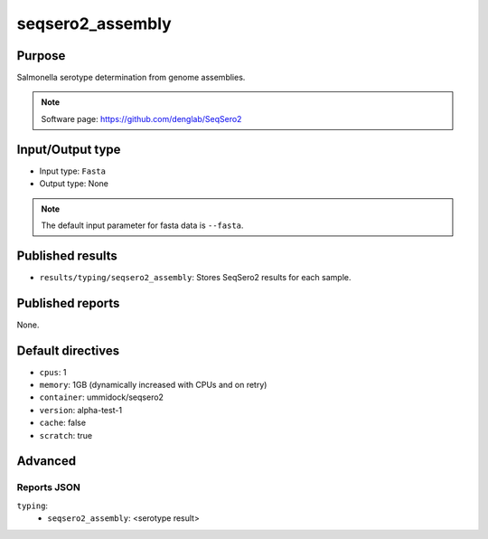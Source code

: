 seqsero2_assembly
=================

Purpose
-------

Salmonella serotype determination from genome assemblies.

.. note::
    Software page: https://github.com/denglab/SeqSero2

Input/Output type
-----------------

- Input type: ``Fasta``
- Output type: None

.. note::
    The default input parameter for fasta data is ``--fasta``.

Published results
-----------------

- ``results/typing/seqsero2_assembly``: Stores SeqSero2 results for each sample.

Published reports
-----------------

None.

Default directives
------------------

- ``cpus``: 1
- ``memory``: 1GB (dynamically increased with CPUs and on retry)
- ``container``: ummidock/seqsero2
- ``version``: alpha-test-1
- ``cache``: false
- ``scratch``: true

Advanced
--------

Reports JSON
^^^^^^^^^^^^

``typing``:
    - ``seqsero2_assembly``: <serotype result>
